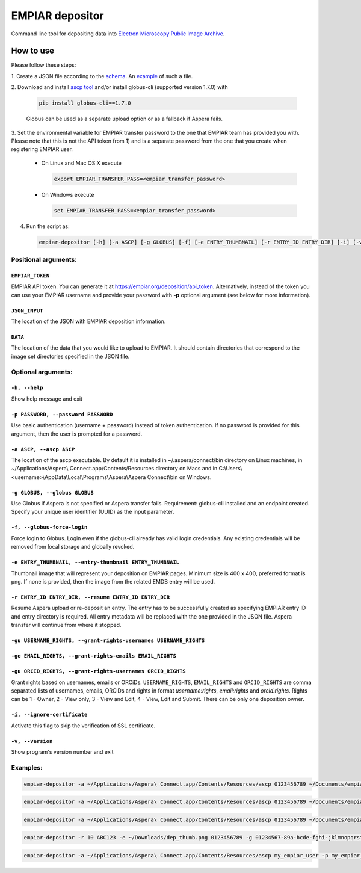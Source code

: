 ================
EMPIAR depositor
================

.. image:: https://badge.fury.io/py/empiar-depositor.svg
    :target: https://badge.fury.io/py/empiar-depositor

.. image:: https://img.shields.io/pypi/pyversions/empiar-depositor
    :alt: PyPI - Python Version

.. image:: https://travis-ci.org/emdb-empiar/empiar-depositor.svg?branch=dev
    :target: https://travis-ci.org/emdb-empiar/empiar-depositor

.. image:: https://coveralls.io/repos/github/emdb-empiar/empiar-depositor/badge.svg?branch=dev
    :target: https://coveralls.io/github/emdb-empiar/empiar-depositor?branch=dev

Command line tool for depositing data into `Electron Microscopy Public Image Archive
<https://empiar.org>`_.

How to use
----------

Please follow these steps:

1. Create a JSON file according to the `schema <https://github.com/emdb-empiar/empiar-depositor/blob/master/empiar_depositor/empiar_deposition.schema.json>`_. An
`example <https://github.com/emdb-empiar/empiar-depositor/blob/master/empiar_depositor/tests/deposition_json/working_example.json>`_ of such a file.

2. Download and install `ascp tool <https://www.ibm.com/aspera/connect/>`_ and/or install globus-cli (supported
version 1.7.0) with

   .. code:: bash

     pip install globus-cli==1.7.0

   Globus can be used as a separate upload option or as a fallback if Aspera fails.

3. Set the environmental variable for EMPIAR transfer password to the one that EMPIAR team has provided you with. Please
note that this is not the API token from 1) and is a separate password from the one that you create when registering
EMPIAR user.

   - On Linux and Mac OS X execute

     .. code:: bash

       export EMPIAR_TRANSFER_PASS=<empiar_transfer_password>

   - On Windows execute

     .. code:: batch

       set EMPIAR_TRANSFER_PASS=<empiar_transfer_password>

4. Run the script as:

   .. code:: bash

     empiar-depositor [-h] [-a ASCP] [-g GLOBUS] [-f] [-e ENTRY_THUMBNAIL] [-r ENTRY_ID ENTRY_DIR] [-i] [-v] EMPIAR_TOKEN JSON_INPUT DATA

Positional arguments:
+++++++++++++++++++++

``EMPIAR_TOKEN``
~~~~~~~~~~~~~~~~
EMPIAR API token. You can generate it at
`https://empiar.org/deposition/api_token <https://empiar.org/deposition/api_token>`_. Alternatively, instead of the
token you can use your EMPIAR username and provide your password with **-p** optional argument (see below for more
information).

``JSON_INPUT``
~~~~~~~~~~~~~~
The location of the JSON with EMPIAR deposition information.

``DATA``
~~~~~~~~
The location of the data that you would like to upload to EMPIAR. It should contain directories that correspond to the
image set directories specified in the JSON file.

Optional arguments:
+++++++++++++++++++

``-h, --help``
~~~~~~~~~~~~~~
Show help message and exit

``-p PASSWORD, --password PASSWORD``
~~~~~~~~~~~~~~~~~~~~~~~~~~~~~~~~~~~~
Use basic authentication (username + password) instead of token authentication. If no password is provided for this
argument, then the user is prompted for a password.

``-a ASCP, --ascp ASCP``
~~~~~~~~~~~~~~~~~~~~~~~~
The location of the ascp executable. By default it is installed in ~/.aspera/connect/bin directory on Linux machines,
in ~/Applications/Aspera\\ Connect.app/Contents/Resources directory on Macs and in
C:\\Users\\<username>\\AppData\\Local\\Programs\\Aspera\\Aspera Connect\\bin on Windows.

``-g GLOBUS, --globus GLOBUS``
~~~~~~~~~~~~~~~~~~~~~~~~~~~~~~
Use Globus if Aspera is not specified or Aspera transfer fails. Requirement: globus-cli installed and an endpoint
created. Specify your unique user identifier (UUID) as the input parameter.

``-f, --globus-force-login``
~~~~~~~~~~~~~~~~~~~~~~~~~~~~
Force login to Globus. Login even if the globus-cli already has valid login credentials. Any existing credentials will
be removed from local storage and globally revoked.

``-e ENTRY_THUMBNAIL, --entry-thumbnail ENTRY_THUMBNAIL``
~~~~~~~~~~~~~~~~~~~~~~~~~~~~~~~~~~~~~~~~~~~~~~~~~~~~~~~~~
Thumbnail image that will represent your deposition on EMPIAR pages. Minimum size is 400 x 400, preferred format is png.
If none is provided, then the image from the related EMDB entry will be used.

``-r ENTRY_ID ENTRY_DIR, --resume ENTRY_ID ENTRY_DIR``
~~~~~~~~~~~~~~~~~~~~~~~~~~~~~~~~~~~~~~~~~~~~~~~~~~~~~~
Resume Aspera upload or re-deposit an entry. The entry has to be successfully created as specifying EMPIAR entry ID and
entry directory is required. All entry metadata will be replaced with the one provided in the JSON file. Aspera transfer will continue from where it stopped.

``-gu USERNAME_RIGHTS, --grant-rights-usernames USERNAME_RIGHTS``
~~~~~~~~~~~~~~~~~~~~~~~~~~~~~~~~~~~~~~~~~~~~~~~~~~~~~~~~~~~~~~~~~
``-ge EMAIL_RIGHTS, --grant-rights-emails EMAIL_RIGHTS``
~~~~~~~~~~~~~~~~~~~~~~~~~~~~~~~~~~~~~~~~~~~~~~~~~~~~~~~~
``-gu ORCID_RIGHTS, --grant-rights-usernames ORCID_RIGHTS``
~~~~~~~~~~~~~~~~~~~~~~~~~~~~~~~~~~~~~~~~~~~~~~~~~~~~~~~~~~~
Grant rights based on usernames, emails or ORCiDs. ``USERNAME_RIGHTS``, ``EMAIL_RIGHTS`` and ``ORCID_RIGHTS`` are
comma separated lists of usernames, emails, ORCiDs and rights in format `username:rights`, `email:rights` and
`orcid:rights`. Rights can be 1 - Owner, 2 - View only, 3 - View and Edit, 4 - View, Edit and Submit. There can be
only one deposition owner.

``-i, --ignore-certificate``
~~~~~~~~~~~~~~~~~~~~~~~~~~~~
Activate this flag to skip the verification of SSL certificate.

``-v, --version``
~~~~~~~~~~~~~~~~~
Show program's version number and exit

Examples:
+++++++++

.. code:: bash

  empiar-depositor -a ~/Applications/Aspera\ Connect.app/Contents/Resources/ascp 0123456789 ~/Documents/empiar_deposition_1.json ~/Downloads/micrographs

.. code:: bash

  empiar-depositor -a ~/Applications/Aspera\ Connect.app/Contents/Resources/ascp 0123456789 ~/Documents/empiar_deposition_1.json ~/Downloads/micrographs -gu johndoe:1,jamessmith:3

.. code:: bash

  empiar-depositor -a ~/Applications/Aspera\ Connect.app/Contents/Resources/ascp 0123456789 ~/Documents/empiar_deposition_1.json ~/Downloads/micrographs -gu johndoe:4,jamessmith:1 -ge jeremycarpenter@email.com:3 -go 0000-0000-0000-0001:2,0000-0000-1000-0002:4

.. code:: bash

  empiar-depositor -r 10 ABC123 -e ~/Downloads/dep_thumb.png 0123456789 -g 01234567-89a-bcde-fghi-jklmnopqrstu ~/Documents/empiar_deposition_1.json ~/Downloads/micrographs

.. code:: bash

  empiar-depositor -a ~/Applications/Aspera\ Connect.app/Contents/Resources/ascp my_empiar_user -p my_empiar_password ~/Documents/empiar_deposition_1.json ~/Downloads/micrographs